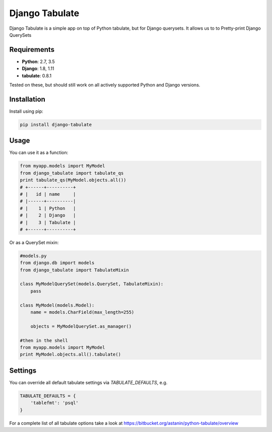 =====
Django Tabulate
=====

Django Tabulate is a simple app on top of Python tabulate, but for Django querysets.
It allows us to to Pretty-print Django QuerySets

Requirements
------------
* **Python**: 2.7, 3.5
* **Django**: 1.8, 1.11
* **tabulate**: 0.8.1

Tested on these, but should still work on all actively supported Python and Django versions.

Installation
------------

Install using pip:

.. code-block:: sh

    pip install django-tabulate


Usage
-----

You can use it as a function:


.. code-block:: python

    from myapp.models import MyModel
    from django_tabulate import tabulate_qs
    print tabulate_qs(MyModel.objects.all())
    # +------+----------+
    # |   id | name     |
    # |------+----------|
    # |    1 | Python   |
    # |    2 | Django   |
    # |    3 | Tabulate |
    # +------+----------+

Or as a QuerySet mixin:

.. code-block:: python
    
    #models.py
    from django.db import models
    from django_tabulate import TabulateMixin

    class MyModelQuerySet(models.QuerySet, TabulateMixin):
        pass

    class MyModel(models.Model):
        name = models.CharField(max_length=255)
        
        objects = MyModelQuerySet.as_manager()

    #then in the shell
    from myapp.models import MyModel
    print MyModel.objects.all().tabulate()

Settings
-----------

You can override all default tabulate settings via `TABULATE_DEFAULTS`, e.g.

.. code-block:: python

    TABULATE_DEFAULTS = {
        'tablefmt': 'psql'
    }

For a complete list of all tabulate options take a look at 
https://bitbucket.org/astanin/python-tabulate/overview